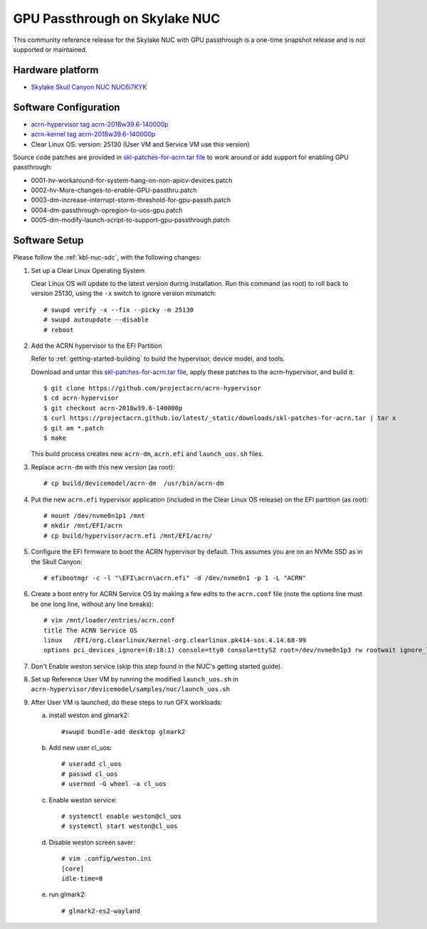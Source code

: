 .. _skl-nuc-gpu-passthrough:

GPU Passthrough on Skylake NUC
##############################


This community reference release for the Skylake NUC with GPU
passthrough is a one-time snapshot release and is not supported
or maintained.

Hardware platform
*****************

* `Skylake Skull Canyon NUC NUC6i7KYK
  <https://www.intel.com/content/www/us/en/products/boards-kits/nuc/kits/nuc6i7kyk.html>`_

Software Configuration
**********************

* `acrn-hypervisor tag acrn-2018w39.6-140000p
  <https://github.com/projectacrn/acrn-hypervisor/releases/tag/acrn-2018w39.6-140000p>`_
* `acrn-kernel tag acrn-2018w39.6-140000p
  <https://github.com/projectacrn/acrn-kernel/releases/tag/acrn-2018w39.6-140000p>`_
* Clear Linux OS: version: 25130 (User VM and Service VM use this version)

Source code patches are provided in `skl-patches-for-acrn.tar file
<../_static/downloads/skl-patches-for-acrn.tar>`_ to work around or add support for
enabling GPU passthrough:

* 0001-hv-workaround-for-system-hang-on-non-apicv-devices.patch
* 0002-hv-More-changes-to-enable-GPU-passthru.patch
* 0003-dm-increase-interrupt-storm-threshold-for-gpu-passth.patch
* 0004-dm-passthrough-opregion-to-uos-gpu.patch
* 0005-dm-modify-launch-script-to-support-gpu-passthrough.patch

Software Setup
**************

Please follow the :ref:`kbl-nuc-sdc`, with the following changes:

1. Set up a Clear Linux Operating System

   Clear Linux OS will update to the latest version during installation.
   Run this command (as root) to roll back to version 25130, using the
   ``-x`` switch to ignore version mismatch::

      # swupd verify -x --fix --picky -m 25130
      # swupd autoupdate --disable
      # reboot

#. Add the ACRN hypervisor to the EFI Partition

   Refer to :ref:`getting-started-building`
   to build the  hypervisor, device model, and tools.

   Download and untar this `skl-patches-for-acrn.tar file
   <../_static/downloads/skl-patches-for-acrn.tar>`_, apply these patches to the
   acrn-hypervisor, and build it::

      $ git clone https://github.com/projectacrn/acrn-hypervisor
      $ cd acrn-hypervisor
      $ git checkout acrn-2018w39.6-140000p
      $ curl https://projectacrn.github.io/latest/_static/downloads/skl-patches-for-acrn.tar | tar x
      $ git am *.patch
      $ make

   This build process creates new ``acrn-dm``, ``acrn.efi`` and
   ``launch_uos.sh`` files.

#. Replace ``acrn-dm`` with this new version (as root)::

      # cp build/devicemodel/acrn-dm  /usr/bin/acrn-dm

#. Put the new ``acrn.efi`` hypervisor application (included in the
   Clear Linux OS release) on the EFI partition (as root)::

      # mount /dev/nvme0n1p1 /mnt
      # mkdir /mnt/EFI/acrn
      # cp build/hypervisor/acrn.efi /mnt/EFI/acrn/

#. Configure the EFI firmware to boot the ACRN hypervisor by default.
   This assumes you are on an NVMe SSD as in the Skull Canyon::

      # efibootmgr -c -l "\EFI\acrn\acrn.efi" -d /dev/nvme0n1 -p 1 -L "ACRN"

#. Create a boot entry for ACRN Service OS by making a few edits to the
   ``acrn.conf`` file (note the options line must be one long line, without
   any line breaks)::

      # vim /mnt/loader/entries/acrn.conf
      title The ACRN Service OS
      linux   /EFI/org.clearlinux/kernel-org.clearlinux.pk414-sos.4.14.68-99
      options pci_devices_ignore=(0:18:1) console=tty0 console=ttyS2 root=/dev/nvme0n1p3 rw rootwait ignore_loglevel no_timer_check consoleblank=0 i915.nuclear_pageflip=1 i915.avail_planes_per_pipe=0x01010F i915.domain_plane_owners=0x011111110000 i915.enable_gvt=1 i915.enable_guc=0 hvlog=2M@0x1FE00000

#. Don't Enable weston service (skip this step found in the NUC's getting
   started guide).

#. Set up Reference User VM by running the modified ``launch_uos.sh`` in
   ``acrn-hypervisor/devicemodel/samples/nuc/launch_uos.sh``

#. After User VM is launched, do these steps to run GFX workloads:

   a) install weston and glmark2::

         #swupd bundle-add desktop glmark2
   #) Add new user cl_uos::

         # useradd cl_uos
         # passwd cl_uos
         # usermod -G wheel -a cl_uos
   #) Enable weston service::

         # systemctl enable weston@cl_uos
         # systemctl start weston@cl_uos
   #) Disable weston screen saver::

         # vim .config/weston.ini
         [core]
         idle-time=0
   #) run glmark2::

         # glmark2-es2-wayland
